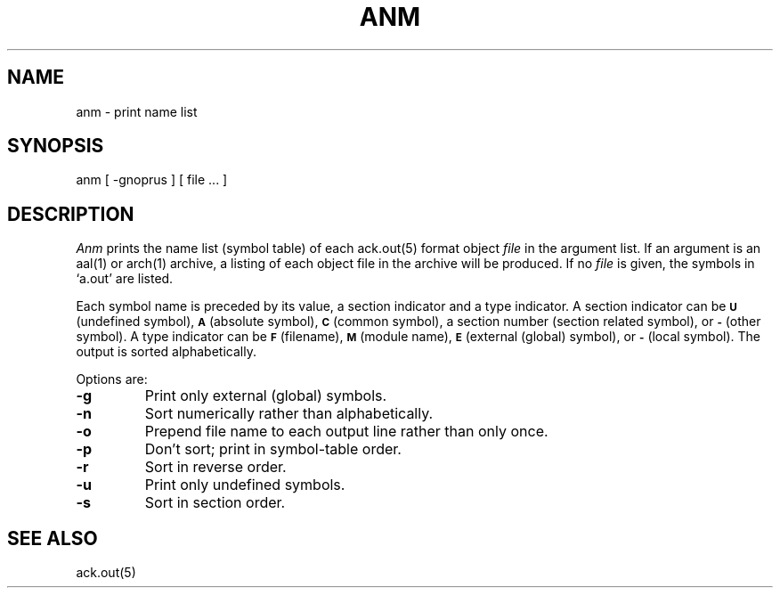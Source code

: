 .TH ANM 1 2017-01-18
.SH NAME
anm  \-  print name list
.SH SYNOPSIS
anm [ \-gnoprus ] [ file ... ]
.SH DESCRIPTION
.I Anm
prints the name list (symbol table) of each ack.out(5) format object
.I file
in the argument list.
If an argument is an aal(1) or arch(1) archive,
a listing of each object file in the archive will be produced.
If no
.I file
is given, the symbols in
`a.out'
are listed.
.PP
Each symbol name is preceded by its value, a section indicator
and a type indicator.
A section indicator can be
.SB U
(undefined symbol),
.SB A
(absolute symbol),
.SB C
(common symbol), a section number (section related symbol),
or
.SB \-
(other symbol).
A type indicator can be
.SB F
(filename),
.SB M
(module name),
.SB E
(external (global) symbol),
or
.SB \-
(local symbol).
The output is sorted alphabetically.
.PP
Options are:
.TP
.B  \-g
Print only external (global) symbols.
.TP
.B \-n
Sort numerically rather than alphabetically.
.TP
.B  \-o
Prepend file name to each output line rather than only once.
.TP
.B  \-p
Don't sort; print in symbol-table order.
.TP
.B  \-r
Sort in reverse order.
.TP
.B  \-u
Print only undefined symbols.
.TP
.B  \-s
Sort in section order.
.SH SEE ALSO
ack.out(5)
